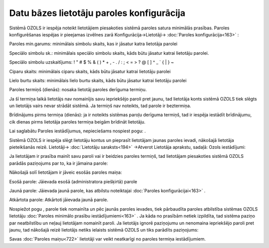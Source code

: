 .. 14096 Datu bāzes lietotāju paroles konfigurācija********************************************** 


Sistēmā OZOLS ir iespēja noteikt lietotājiem piesakoties sistēmā
paroles satura minimālās prasības. Paroles konfigurēšanas iespējas ir
pieejamas izvēlnes zarā Konfigurācija->Lietotāji-> :doc:`Paroles
konfigurācija<163>` :



|images_ozols/25865.png|



Paroles min.garums: minimālais simbolu skaits, kas ir jāsatur katra
lietotāja parolei

Speciālo simbolu sk.: minimālais speciālo simbolu skaits, kāds būtu
jāsatur katrai lietotāju parolei.

|images_ozols/24545.gif| Speciālo simbolu uzskaitījums: ! " # $ % & (
) * + , - . / : ; < = > ? @ [ \ ] ^ _ ` { | } ~


Ciparu skaits: minimālais ciparu skaits, kāds būtu jāsatur katrai
lietotāju parolei

Lielo burtu skaits: minimālais lielo burtu skaits, kāds būtu jāsatur
katrai lietotāju parolei

Paroles termiņš (dienās): nosaka lietotāj paroles derīguma termiņu.

|images_ozols/24545.gif| Ja šī termiņa laikā lietotājs nav nomainījis
savu iepriekšējo paroli pret jaunu, tad lietotāja konts sistēmā OZOLS
tiek slēgts un lietotājs vairs nevar strādāt sistēmā. Ja termiņš nav
noteikts, tad parole ir beztermiņa.

Brīdinājums pirms termiņa (dienās): ja ir noteikts sistēmas paroļu
derīguma termiņš, tad ir iespēja iestādīt brīdinājumu, cik dienas
pirms lietotāja paroles termiņa beigām brīdināt lietotāju.

Lai saglabātu Paroles iestādījumus, nepieciešams nospiest pogu:
|images_ozols/25621.png| .



|images_ozols/24545.gif| Sistēmā OZOLS ir iespēja slēgt lietotāju
kontus un pieprasīt lietotājam jaunas paroles ievadi, nākošajā
lietotāja pieteikšanās reizē. Lietotāji-> :doc:`Lietotāju
saraksts<194>` ->Atverot Lietotāja aprakstu, sadaļā: Ozols
iestādījumi:



|images_ozols/25866.png|



|images_ozols/24545.gif| Ja lietotājam ir prasība mainīt savu paroli
vai ir beidzies paroles termiņš, tad lietotājam piesakoties sistēmā
OZOLS parādās paziņojums par to, ka ir jāmaina parole:



|images_ozols/25867.png|


Nākošajā solī lietotājam ir jāveic esošās paroles maiņa:



|images_ozols/25869.png|



Esošā parole: Jāievada esošā (administratora piešķirtā) parole

Jaunā parole: Jāievada jaunā parole, kas atbilstu noteiktajai
:doc:`Paroles konfigurācijai<163>` .

Atkārtota parole: Atkārtoti jāievada jaunā parole.



Nospiežot pogu |images_ozols/25621.png| , parole tiek nomainīta un pēc
jaunās paroles ievades, tiek pārbaudīta paroles atbilstība sistēmas
OZOLS lietotāju :doc:`Paroles minimālo prasību iestādījumiemi<163>` .
Ja kāda no prasībām netiek izpildīta, tad sistēma paziņo par
neatbilstību un neļauj lietotājam nomainīt paroli.
|images_ozols/24545.gif| Ja lietotājs ignorē paziņojumu un nenomaina
iepriekšējo paroli pret jaunu, tad nākošajā reizē lietotājs netiks
ielaists sistēmā OZOLS un tiks parādīts paziņojums:



|images_ozols/25868.png|



Savas :doc:`Paroles maiņu<722>` lietotāji var veikt neatkarīgi no
paroles termiņa iestādījumiem.

.. |images_ozols/25865.png| image:: images_ozols/25865.png
       :scale: 100%

.. |images_ozols/24545.gif| image:: images_ozols/24545.gif
       :scale: 100%

.. |images_ozols/24545.gif| image:: images_ozols/24545.gif
       :scale: 100%

.. |images_ozols/25621.png| image:: images_ozols/25621.png
       :scale: 100%

.. |images_ozols/24545.gif| image:: images_ozols/24545.gif
       :scale: 100%

.. |images_ozols/25866.png| image:: images_ozols/25866.png
       :scale: 100%

.. |images_ozols/24545.gif| image:: images_ozols/24545.gif
       :scale: 100%

.. |images_ozols/25867.png| image:: images_ozols/25867.png
       :scale: 100%

.. |images_ozols/25869.png| image:: images_ozols/25869.png
       :scale: 100%

.. |images_ozols/25621.png| image:: images_ozols/25621.png
       :scale: 100%

.. |images_ozols/24545.gif| image:: images_ozols/24545.gif
       :scale: 100%

.. |images_ozols/25868.png| image:: images_ozols/25868.png
       :scale: 100%

 